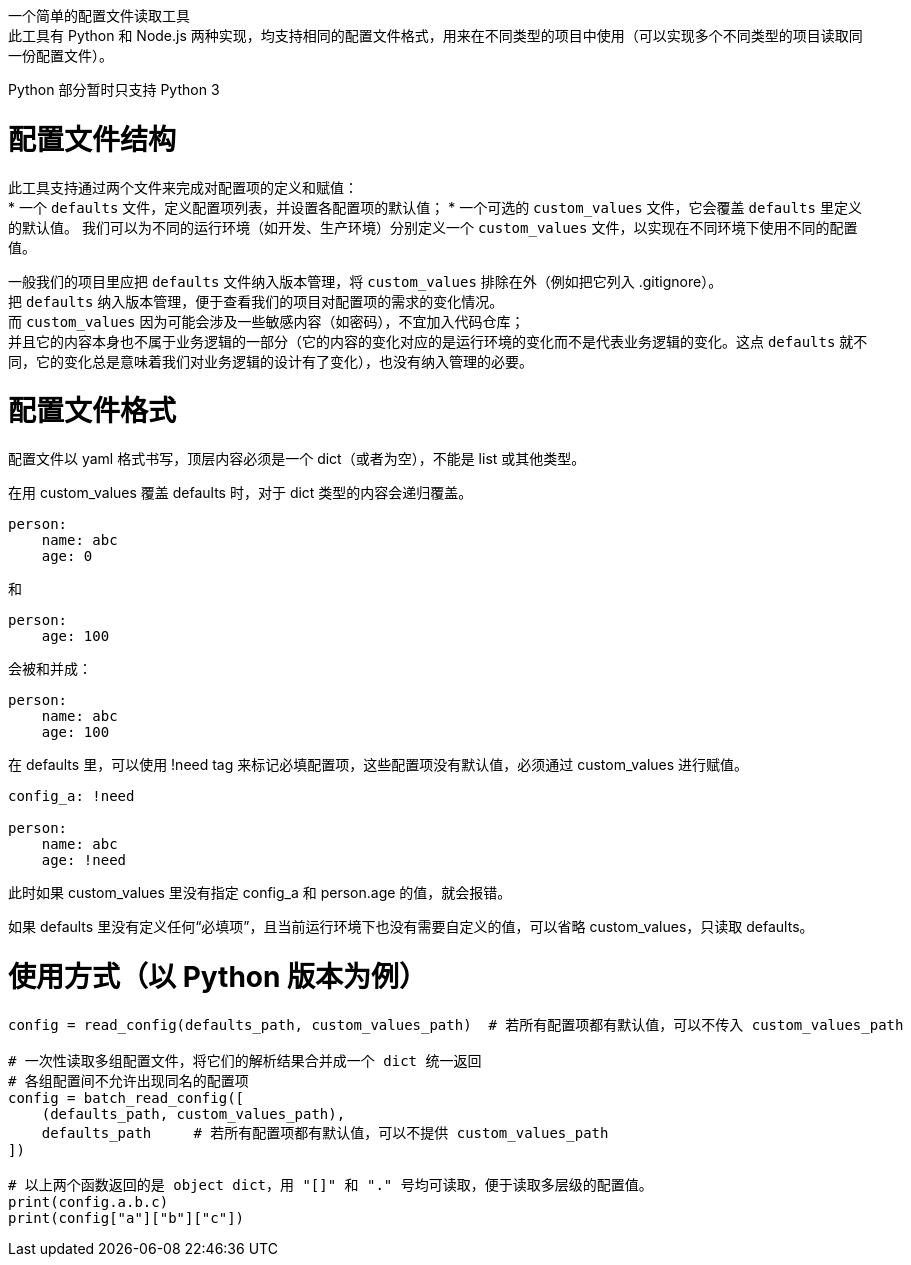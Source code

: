 一个简单的配置文件读取工具 +
此工具有 Python 和 Node.js 两种实现，均支持相同的配置文件格式，用来在不同类型的项目中使用（可以实现多个不同类型的项目读取同一份配置文件）。

Python 部分暂时只支持 Python 3


= 配置文件结构

此工具支持通过两个文件来完成对配置项的定义和赋值： +
* 一个 `defaults` 文件，定义配置项列表，并设置各配置项的默认值；
* 一个可选的 `custom_values` 文件，它会覆盖 `defaults` 里定义的默认值。
  我们可以为不同的运行环境（如开发、生产环境）分别定义一个 `custom_values` 文件，以实现在不同环境下使用不同的配置值。

一般我们的项目里应把 `defaults` 文件纳入版本管理，将 `custom_values` 排除在外（例如把它列入 .gitignore）。 +
把 `defaults` 纳入版本管理，便于查看我们的项目对配置项的需求的变化情况。 +
而 `custom_values` 因为可能会涉及一些敏感内容（如密码），不宜加入代码仓库； +
并且它的内容本身也不属于业务逻辑的一部分（它的内容的变化对应的是运行环境的变化而不是代表业务逻辑的变化。这点 `defaults` 就不同，它的变化总是意味着我们对业务逻辑的设计有了变化），也没有纳入管理的必要。


= 配置文件格式
配置文件以 yaml 格式书写，顶层内容必须是一个 dict（或者为空），不能是 list 或其他类型。

在用 custom_values 覆盖 defaults 时，对于 dict 类型的内容会递归覆盖。
[source,yaml]
----
person:
    name: abc
    age: 0
----
和
[source,yaml]
----
person:
    age: 100
----
会被和并成：
[source,yaml]
----
person:
    name: abc
    age: 100
----

在 defaults 里，可以使用 !need tag 来标记必填配置项，这些配置项没有默认值，必须通过 custom_values 进行赋值。
[source,yaml]
----
config_a: !need

person:
    name: abc
    age: !need
----
此时如果 custom_values 里没有指定 config_a 和 person.age 的值，就会报错。

如果 defaults 里没有定义任何“必填项”，且当前运行环境下也没有需要自定义的值，可以省略 custom_values，只读取 defaults。


= 使用方式（以 Python 版本为例）
[source,python]
----
config = read_config(defaults_path, custom_values_path)  # 若所有配置项都有默认值，可以不传入 custom_values_path

# 一次性读取多组配置文件，将它们的解析结果合并成一个 dict 统一返回
# 各组配置间不允许出现同名的配置项
config = batch_read_config([
    (defaults_path, custom_values_path),
    defaults_path     # 若所有配置项都有默认值，可以不提供 custom_values_path
])

# 以上两个函数返回的是 object dict，用 "[]" 和 "." 号均可读取，便于读取多层级的配置值。
print(config.a.b.c)
print(config["a"]["b"]["c"])
----
